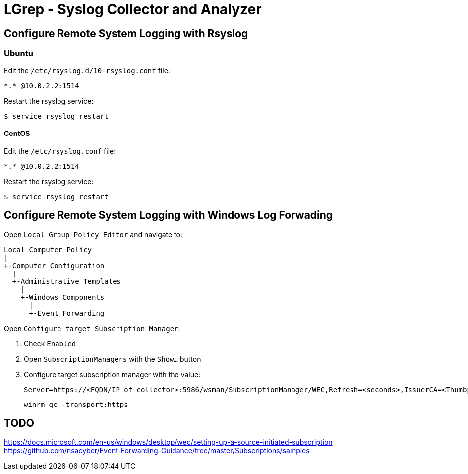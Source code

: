 = LGrep - Syslog Collector and Analyzer

== Configure Remote System Logging with Rsyslog

=== Ubuntu

Edit the `/etc/rsyslog.d/10-rsyslog.conf` file:

    *.* @10.0.2.2:1514

Restart the rsyslog service:

    $ service rsyslog restart

==== CentOS

Edit the `/etc/rsyslog.conf` file:

    *.* @10.0.2.2:1514

Restart the rsyslog service:

    $ service rsyslog restart

== Configure Remote System Logging with Windows Log Forwading

Open `Local Group Policy Editor` and navigate to:

    Local Computer Policy
    |
    +-Computer Configuration
      |
      +-Administrative Templates
        |
        +-Windows Components
          |
          +-Event Forwarding

Open `Configure target Subscription Manager`:

. Check `Enabled`
. Open `SubscriptionManagers` with the `Show...` button
. Configure target subscription manager with the value:

    Server=https://<FQDN/IP of collector>:5986/wsman/SubscriptionManager/WEC,Refresh=<seconds>,IssuerCA=<Thumbprint of the CA issuing TLS client authentication certificate>

    winrm qc -transport:https

== TODO

https://docs.microsoft.com/en-us/windows/desktop/wec/setting-up-a-source-initiated-subscription
https://github.com/nsacyber/Event-Forwarding-Guidance/tree/master/Subscriptions/samples
